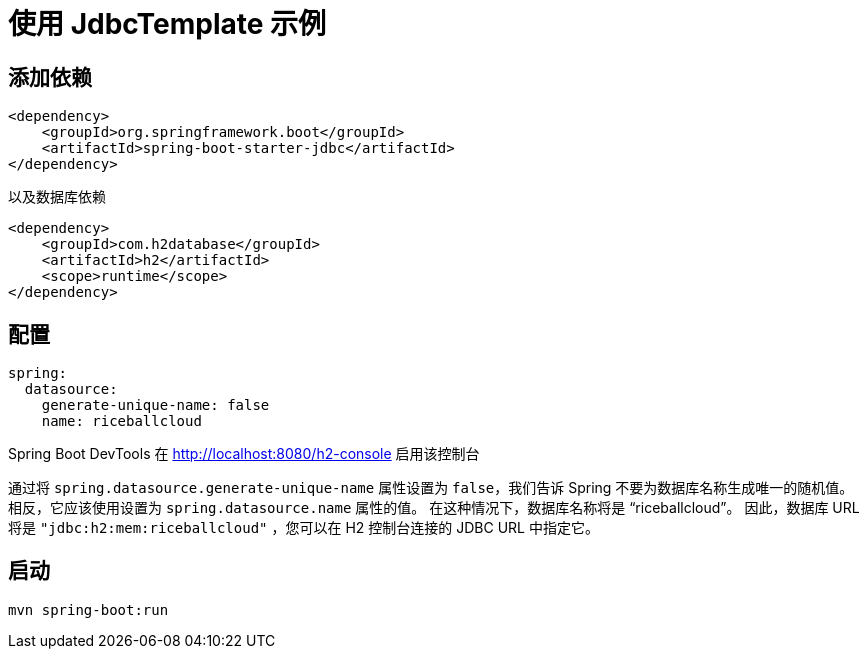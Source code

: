 = 使用 JdbcTemplate 示例



== 添加依赖

[source,xml]
----
<dependency>
    <groupId>org.springframework.boot</groupId>
    <artifactId>spring-boot-starter-jdbc</artifactId>
</dependency>
----

以及数据库依赖

[source,xml]
----
<dependency>
    <groupId>com.h2database</groupId>
    <artifactId>h2</artifactId>
    <scope>runtime</scope>
</dependency>
----

== 配置

[source,yaml]
----
spring:
  datasource:
    generate-unique-name: false
    name: riceballcloud
----

Spring Boot DevTools 在 http://localhost:8080/h2-console 启用该控制台

通过将 `spring.datasource.generate-unique-name` 属性设置为 `false`，我们告诉 Spring 不要为数据库名称生成唯一的随机值。 相反，它应该使用设置为 `spring.datasource.name` 属性的值。 在这种情况下，数据库名称将是 "`riceballcloud`"。 因此，数据库 URL 将是 `"jdbc:h2:mem:riceballcloud"` ，您可以在 H2 控制台连接的 JDBC URL 中指定它。


== 启动

 mvn spring-boot:run

